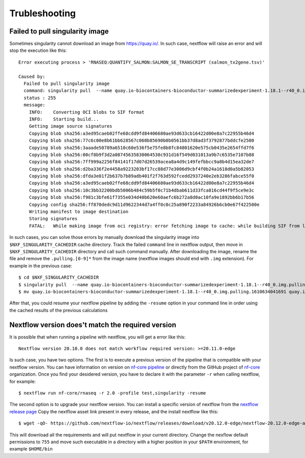 
Trubleshooting
==============

Failed to pull singularity image
--------------------------------

Sometimes singularity cannot download an image from https://quay.io/. In such case,
nextflow will raise an error and will stop the execution like this::

  Error executing process > 'RNASEQ:QUANTIFY_SALMON:SALMON_SE_TRANSCRIPT (salmon_tx2gene.tsv)'

  Caused by:
    Failed to pull singularity image
    command: singularity pull  --name quay.io-biocontainers-bioconductor-summarizedexperiment-1.18.1--r40_0.img.pulling.1610634041691 docker://quay.io/biocontainers/bioconductor-summarizedexperiment:1.18.1--r40_0 > /dev/null
    status : 255
    message:
      INFO:    Converting OCI blobs to SIF format
      INFO:    Starting build...
      Getting image source signatures
      Copying blob sha256:a3ed95caeb02ffe68cdd9fd84406680ae93d633cb16422d00e8a7c22955b46d4
      Copying blob sha256:77c6c00e8b61bb628567c060b85690b0b0561bb37d8ad3f3792877bddcfe2500
      Copying blob sha256:3aaade50789a6510c60e536f5e75fe8b8fc84801620e575cb0435e2654ffd7f6
      Copying blob sha256:00cf8b9f3d2a08745635830064530c931d16f549d031013a9b7c6535e7107b88
      Copying blob sha256:7ff999a2256f84141f17d07d26539acea8a4d9c149fefbbcc9a8b4d15ea32de7
      Copying blob sha256:d2ba336f2e4458a9223203bf17cc88d77e3006d9cbf4f0b24a1618d0a5b82053
      Copying blob sha256:dfda3e01f2b637b7b89adb401f2f763d592fcedd2937240e2eb3286fabce55f0
      Copying blob sha256:a3ed95caeb02ffe68cdd9fd84406680ae93d633cb16422d00e8a7c22955b46d4
      Copying blob sha256:10c3bb32200bdb5006b484c59b5f0c71b4dbab611d33fca816cd44f9f5ce9e3c
      Copying blob sha256:f981c3bfe61f7355e034d40b620e60aefc6b272a8d0ac10fa9e1892bb6b17b56
      Copying config sha256:ff870dedc9d11d9622344d7a4ff0c0c25a890f2233a84926b6cb0e67f422500e
      Writing manifest to image destination
      Storing signatures
      FATAL:   While making image from oci registry: error fetching image to cache: while building SIF from layers: conveyor failed to get: no descriptor found for reference "70c154f9aee9152d9e03c474cd4b5e5eee5856cda5b62c46b10c4ae7932e763d"

In such cases, you can solve those errors by manually download the singularity image
into ``$NXF_SINGULARITY_CACHEDIR`` cache directory. Track the failed ``command`` line
in nextflow output, then move in ``$NXF_SINGULARITY_CACHEDIR`` directory and call
such command manually. After downloading the image, rename the file and remove the
``.pulling.[0-9]*`` from the image name (nextflow images should end with ``.img``
extension). For example in the previous case::

  $ cd $NXF_SINGULARITY_CACHEDIR
  $ singularity pull  --name quay.io-biocontainers-bioconductor-summarizedexperiment-1.18.1--r40_0.img.pulling.1610634041691 docker://quay.io/biocontainers/bioconductor-summarizedexperiment:1.18.1--r40_0 > /dev/null
  $ mv quay.io-biocontainers-bioconductor-summarizedexperiment-1.18.1--r40_0.img.pulling.1610634041691 quay.io-biocontainers-bioconductor-summarizedexperiment-1.18.1--r40_0.img

After that, you could resume your nextflow pipeline by adding the ``-resume`` option
in your command line in order using the cached results of the previous calculations

.. _nextflow-version-required:

Nextflow version does't match the required version
------------------------------------------------------

It is possible that when running a pipeline with nextflow, you will get a error
like this::

  Nextflow version 20.10.0 does not match workflow required version: >=20.11.0-edge

Is such case, you have two options. The first is to execute a previous version of
the pipeline that is compatible with your nextflow version. You can have information
on version on `nf-core pipeline <https://nf-co.re/pipelines>`__ or directly
from the GitHub project of `nf-core <https://github.com/nf-core>`__ organization.
Once you find your desidered version, you have to declare it with the parameter
``-r`` when calling nextflow, for example::

  $ nextflow run nf-core/rnaseq -r 2.0 -profile test,singularity -resume

The second option is to upgrade your nextflow version. You can install a specific
version of nextflow from the `nextflow release page <https://github.com/nextflow-io/nextflow/releases>`__
Copy the nextflow asset link present in every release, and the install nextflow like
this::

  $ wget -qO- https://github.com/nextflow-io/nextflow/releases/download/v20.12.0-edge/nextflow-20.12.0-edge-all | bash

This will download all the requirements and will put nextflow in your current directory.
Change the nexflow default permissions to ``755`` and move such executable in a
directory with a higher position in your ``$PATH`` environment, for example ``$HOME/bin``
